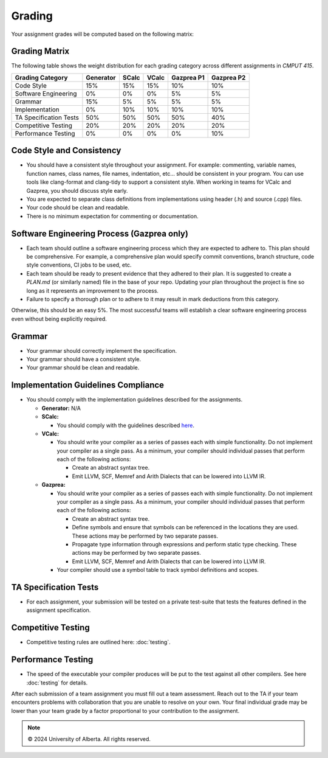 Grading
=======

Your assignment grades will be computed based on the following matrix:

.. _sec:grading_matrix:


Grading Matrix
--------------

The following table shows the weight distribution for each grading category across different assignments in *CMPUT 415*.

+------------------------+-----------+---------+---------+--------------+--------------+
| **Grading Category**   | Generator | SCalc   | VCalc   |  Gazprea P1  |  Gazprea P2  |
+========================+===========+=========+=========+==============+==============+
| Code Style             | 15%       | 15%     | 15%     | 10%          | 10%          |
+------------------------+-----------+---------+---------+--------------+--------------+
| Software Engineering   | 0%        | 0%      | 0%      | 5%           | 5%           |
+------------------------+-----------+---------+---------+--------------+--------------+
| Grammar                | 15%       | 5%      | 5%      | 5%           | 5%           |
+------------------------+-----------+---------+---------+--------------+--------------+
| Implementation         | 0%        | 10%     | 10%     | 10%          | 10%          |
+------------------------+-----------+---------+---------+--------------+--------------+
| TA Specification Tests | 50%       | 50%     | 50%     | 50%          | 40%          |
+------------------------+-----------+---------+---------+--------------+--------------+
| Competitive Testing    | 20%       | 20%     | 20%     | 20%          | 20%          |
+------------------------+-----------+---------+---------+--------------+--------------+
| Performance Testing    | 0%        | 0%      | 0%      | 0%           | 10%          |
+------------------------+-----------+---------+---------+--------------+--------------+


Code Style and Consistency
---------------------------------------------------
* You should have a consistent style throughout your assignment. For example: commenting, variable names,
  function names, class names, file names, indentation, etc… should be consistent in your program. You can
  use tools like clang-format and clang-tidy to support a consistent style. When working in teams for VCalc
  and Gazprea, you should discuss style early.
* You are expected to separate class definitions from implementations using header (.h) and source (.cpp)
  files.
* Your code should be clean and readable.
* There is no minimum expectation for commenting or documentation.

Software Engineering Process (Gazprea only)
---------------------------------------------------

* Each team should outline a software engineering process which they are expected to adhere to. This plan should be comprehensive. For example, a comprehensive plan would specify commit conventions, branch structure, code style conventions, CI jobs to be used, etc.

* Each team should be ready to present evidence that they adhered to their plan. It is suggested to create a `PLAN.md` (or similarly named) file in the base of your repo. Updating your plan throughout the project is fine so long as it represents an improvement to the process.

* Failure to specify a thorough plan or to adhere to it may result in mark deductions from this category.
Otherwise, this should be an easy 5%. The most successful teams will establish a clear software engineering process even without being explicitly required.

Grammar
---------------------------------------------------
* Your grammar should correctly implement the specification.
* Your grammar should have a consistent style.
* Your grammar should be clean and readable.

Implementation Guidelines Compliance
---------------------------------------------------
* You should comply with the implementation guidelines described for the assignments.

  * **Generator:**
    N/A

  * **SCalc:**

    * You should comply with the guidelines described
      `here <https://cmput415.github.io/415-docs/scalc/index.html>`_.

  * **VCalc:**

    * You should write your compiler as a series of passes each with simple functionality. Do not implement
      your compiler as a single pass. As a minimum, your compiler should individual passes that perform
      each of the following actions:

      * Create an abstract syntax tree.
      * Emit LLVM, SCF, Memref and Arith Dialects that can be lowered into LLVM IR.

  * **Gazprea:**

    * You should write your compiler as a series of passes each with simple functionality. Do not implement
      your compiler as a single pass. As a minimum, your compiler should individual passes that perform
      each of the following actions:

      * Create an abstract syntax tree.
      * Define symbols and ensure that symbols can be referenced in the locations they are used. These
        actions may be performed by two separate passes.
      * Propagate type information through expressions and perform static type checking. These actions may
        be performed by two separate passes.
      * Emit LLVM, SCF, Memref and Arith Dialects that can be lowered into LLVM IR.

    * Your compiler should use a symbol table to track symbol definitions and scopes.

TA Specification Tests
---------------------------------------------------

* For each assignment, your submission will be tested on a private test-suite that tests the features
  defined in the assignment specification.

Competitive Testing
---------------------------------------------------

* Competitive testing rules are outlined here: :doc:`testing`.

Performance Testing
---------------------------------------------------

* The speed of the executable your compiler produces will be put to the test against all other compilers.
  See here :doc:`testing` for details.


After each submission of a team assignment you must fill out a
team assessment. Reach out to the TA if your team encounters problems with collaboration that you are
unable to resolve on your own. Your final individual grade may be lower than your team grade by a factor
proportional to your contribution to the assignment.

.. note::
   © 2024 University of Alberta. All rights reserved.
